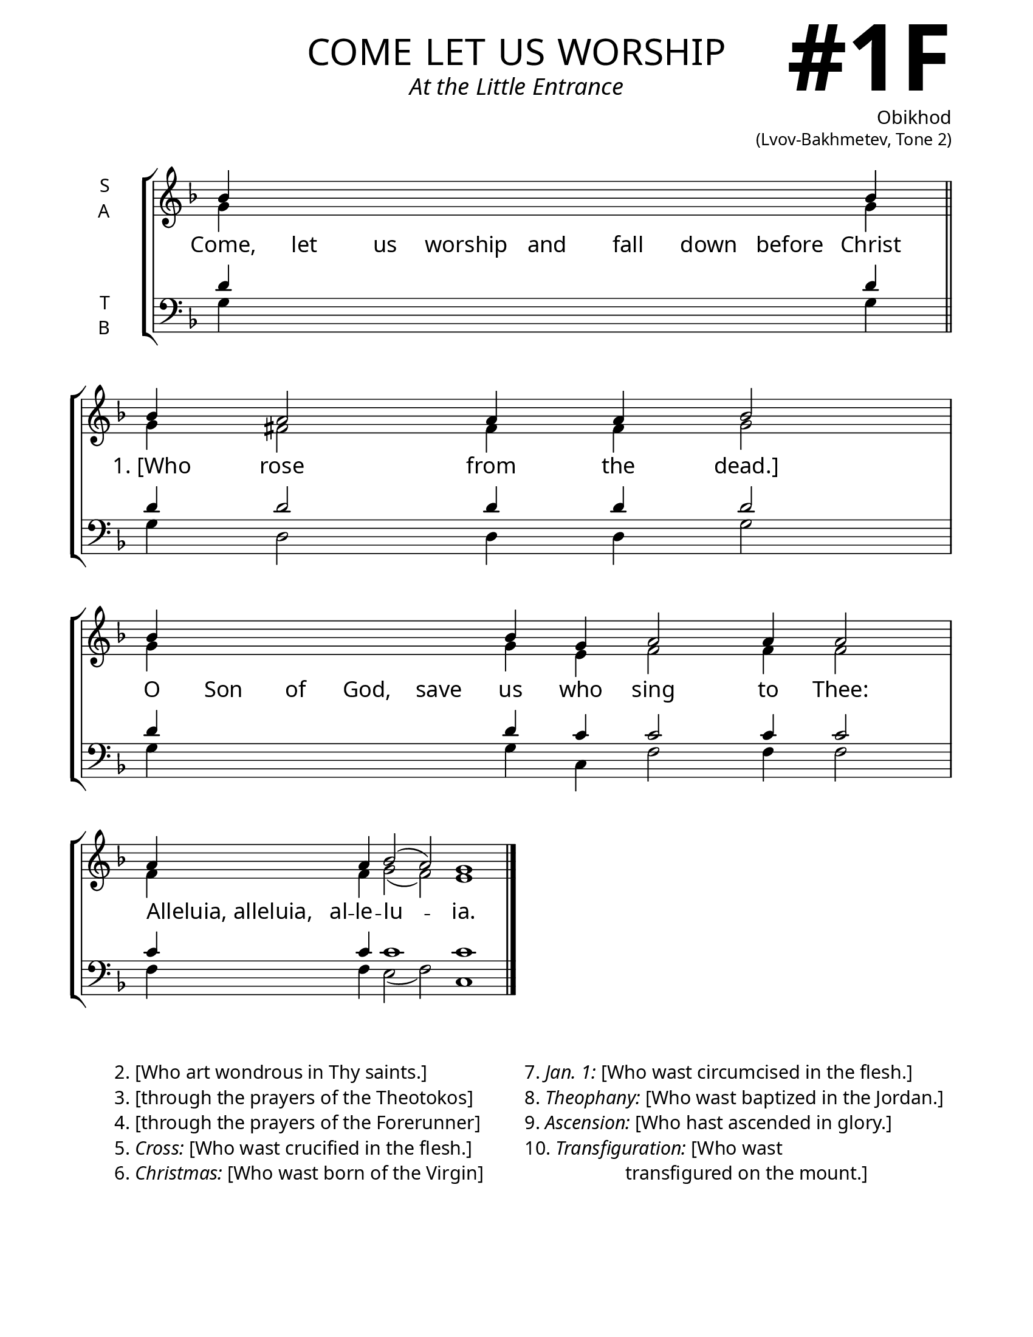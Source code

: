 \version "2.24.4"

\header {
    title = "come let us worship"
    subtitle = "At the Little Entrance"
    composer = \markup \column {
      \right-align {
        \bold "Obikhod"
        \raise #1 \fontsize #-1 "(Lvov-Bakhmetev, Tone 2)"
      }
    }
    tagline = " "

}

keyTime = { \key f \major}


bindernumber = \markup {
    \override #'(font-name . "Goudy Old Style Bold")

    \fontsize #14 "#1F" 
     }

titleFont = \markup {\fill-line {
                \fontsize #8 \caps
                \override #'(font-name . "EB Garamond")
                \fromproperty #'header:title
                }}
subTitleFont = \markup {\fill-line {
                \fontsize #2 \override #'(font-name . "EB Garamond Italic")
                \fromproperty #'header:subtitle
                }}

\paper {
    #(set-paper-size "letter")
    page-breaking = #ly:optimal-breaking
    ragged-last-bottom = ##t
    right-margin = 17\mm
    left-margin = 17\mm
    #(define fonts
        (set-global-fonts
            #:roman "EB Garamond SemiBold"
    ))
    bookTitleMarkup = \markup \null
    oddHeaderMarkup = \markup {
        \override #'(baseline-skip . 3.5) \fill-line {
            \if \on-first-page  %version 2.23.4
            % \raise #8 \fromproperty #'header:dedication % to ajust and uncomment for dedication
            \if \on-first-page %version 2.23.4
            \raise #3 % to ajust
            \column {
                \titleFont
                \subTitleFont
                \fill-line {
                \smaller \bold
                \fromproperty #'header:subsubtitle
                }
                \fill-line {
                \large \override #'(font-name . "EB Garamond")
                \fromproperty #'header:poet
                { \large \bold \fromproperty #'header:instrument }
                \override #'(font-name . "EB Garamond Medium") \fromproperty #'header:composer
                }
                \fill-line {
                \fromproperty #'header:meter
                \fromproperty #'header:arranger
                }
            }
            \if \on-first-page
                \right-align \bindernumber

        }
        \raise #5
        \if \should-print-page-number %version 2.23.4
        % \if \should-print-page-number  %version 2.23.3
        \fromproperty #'page:page-number-string
    }
    evenHeaderMarkup = \oddHeaderMarkup

}

cadenzaMeasure = {
  \cadenzaOff
  \partial 1024 s1024
  \cadenzaOn
}

SopMusic    = \relative { 
    \override Score.BarNumber.break-visibility = ##(#f #t #t)
    \cadenzaOn
    bes'4 \hideNotes bes bes bes bes bes bes bes \unHideNotes bes \cadenzaMeasure \section
    bes a2 a4 a4 bes2 \cadenzaMeasure
    bes4 \hideNotes bes bes bes bes \unHideNotes bes g a2 a4 a2 \cadenzaMeasure
    a4 \hideNotes a \unHideNotes a bes2( a) g1 \cadenzaOff \fine

}

AltoMusic   = \relative {
    \override Score.BarNumber.break-visibility = ##(#f #t #t)
    \cadenzaOn
    g'4 \hideNotes g g g g g g g \unHideNotes g \cadenzaMeasure \section
    g fis2 fis4 fis g2 \cadenzaMeasure
    g4 \hideNotes g g g g \unHideNotes g e f2 f4 f2 \cadenzaMeasure
    f4 \hideNotes f \unHideNotes f g2( f2) e1 \cadenzaOff \fine

}

TenorMusic  = \relative {
    \override Score.BarNumber.break-visibility = ##(#f #t #t)
    \cadenzaOn
    d'4 \hideNotes d d d d d d d \unHideNotes d \cadenzaMeasure \section
    d d2 d4 d d2 \cadenzaMeasure
    d4 \hideNotes d d d d \unHideNotes d c c2 c4 c2 \cadenzaMeasure
    c4 \hideNotes c \unHideNotes c c1 c \cadenzaOff \fine
}

BassMusic   = \relative {
    \override Score.BarNumber.break-visibility = ##(#f #t #t)
    \cadenzaOn
    g4 \hideNotes g g g g g g g \unHideNotes g \cadenzaMeasure \section
    g d2 d4 d g2 \cadenzaMeasure
    g4 \hideNotes g g g g \unHideNotes g c, f2 f4 f2 \cadenzaMeasure
    f4 \hideNotes f \unHideNotes f e2( f) c1 \cadenzaOff \fine
}

VerseOne = \lyricmode {
    Come, let us worship and fall down before Christ
    "1. [Who" rose from the "dead.]"
    O Son of God, save us who sing to Thee:
    \once \override LyricText.self-alignment-X = #-1
    "Alleluia, alleluia," al -- le -- lu -- ia.

    }


\score {
    \new StaffGroup <<
        \new Staff \with {instrumentName = \markup {
            \right-column {
                \line { "S" }
                \line { "A" }
            }
        }}
        \with {midiInstrument = "choir aahs"} <<
            \clef "treble"
            \new Voice = "Sop"  { \voiceOne \keyTime \SopMusic}
            \new Voice = "Alto" { \voiceTwo \AltoMusic }
            \new Lyrics \lyricsto "Sop" { \VerseOne }
        >>
        \new Staff \with {instrumentName = \markup {
            \right-column {
                \line { "T" }
                \line { "B" }
            }
        }}
        \with {midiInstrument = "choir aahs"} <<
            \clef "bass"
            \new Voice = "Tenor" { \voiceOne \keyTime \TenorMusic}
            \new Voice = "Bass" { \voiceTwo \BassMusic} 
        >>
    >>
    \layout {
        ragged-last = ##t
        \context {
            \Staff
                \remove Time_signature_engraver
                \override SpacingSpanner.common-shortest-duration = #(ly:make-moment 1/16)
        }
        \context {
            \Score
                \omit BarNumber
        }
        \context {
            \Lyrics
                \override LyricSpace.minimum-distance = #2.0
                \override LyricText.font-size = #1.5
        }
    }
    \midi {
        \tempo 4 = 180
    }
}

\markup {
  \fill-line {
    ""
    {
      \column {
        \left-align {
            "2. [Who art wondrous in Thy saints.]"
            "3. [through the prayers of the Theotokos]"
            "4. [through the prayers of the Forerunner]"
            \line {"5." \italic Cross: "[Who wast crucified in the flesh.]"}
            \line {"6." \italic Christmas: "[Who wast born of the Virgin]"}
        }
      }
    }
    ""
    {
      \column {
        \left-align {
            \line {"7." \italic "Jan. 1:" "[Who wast circumcised in the flesh.]"}
            \line {"8." \italic Theophany: "[Who wast baptized in the Jordan.]"}
            \line {"9." \italic Ascension: "[Who hast ascended in glory.]"}
            \line {"10." \italic Transfiguration: "[Who wast"}
            \line {\hspace #12 "transfigured on the mount.]"}
        }
      }
    }
    ""
  }

}




